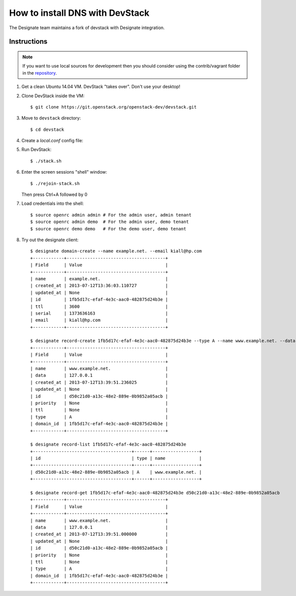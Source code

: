 ..
    Copyright 2013 Hewlett-Packard Development Company, L.P.

    Licensed under the Apache License, Version 2.0 (the "License"); you may
    not use this file except in compliance with the License. You may obtain
    a copy of the License at

        http://www.apache.org/licenses/LICENSE-2.0

    Unless required by applicable law or agreed to in writing, software
    distributed under the License is distributed on an "AS IS" BASIS, WITHOUT
    WARRANTIES OR CONDITIONS OF ANY KIND, either express or implied. See the
    License for the specific language governing permissions and limitations
    under the License.

.. _devstack:

================================
How to install DNS with DevStack
================================

The Designate team maintains a fork of devstack with Designate integration.

Instructions
~~~~~~~~~~~~

.. note::

    If you want to use local sources for development then you should consider
    using the contrib/vagrant folder in the
    `repository <https://git.openstack.org/openstack/designate>`_.

1. Get a clean Ubuntu 14.04 VM. DevStack "takes over". Don't use your desktop!

2. Clone DevStack inside the VM::

   $ git clone https://git.openstack.org/openstack-dev/devstack.git

3. Move to ``devstack`` directory::

   $ cd devstack

4. Create a `local.conf` config file:

   .. literalinclude:: ../../../contrib/vagrant/local.conf
       :language: bash

5. Run DevStack::

   $ ./stack.sh

6. Enter the screen sessions "shell" window::

   $ ./rejoin-stack.sh

   Then press Ctrl+A followed by 0

7. Load credentials into the shell::

   $ source openrc admin admin # For the admin user, admin tenant
   $ source openrc admin demo  # For the admin user, demo tenant
   $ source openrc demo demo   # For the demo user, demo tenant

8. Try out the designate client::

       $ designate domain-create --name example.net. --email kiall@hp.com
       +------------+--------------------------------------+
       | Field      | Value                                |
       +------------+--------------------------------------+
       | name       | example.net.                         |
       | created_at | 2013-07-12T13:36:03.110727           |
       | updated_at | None                                 |
       | id         | 1fb5d17c-efaf-4e3c-aac0-482875d24b3e |
       | ttl        | 3600                                 |
       | serial     | 1373636163                           |
       | email      | kiall@hp.com                         |
       +------------+--------------------------------------+

       $ designate record-create 1fb5d17c-efaf-4e3c-aac0-482875d24b3e --type A --name www.example.net. --data 127.0.0.1
       +------------+--------------------------------------+
       | Field      | Value                                |
       +------------+--------------------------------------+
       | name       | www.example.net.                     |
       | data       | 127.0.0.1                            |
       | created_at | 2013-07-12T13:39:51.236025           |
       | updated_at | None                                 |
       | id         | d50c21d0-a13c-48e2-889e-0b9852a05acb |
       | priority   | None                                 |
       | ttl        | None                                 |
       | type       | A                                    |
       | domain_id  | 1fb5d17c-efaf-4e3c-aac0-482875d24b3e |
       +------------+--------------------------------------+

       $ designate record-list 1fb5d17c-efaf-4e3c-aac0-482875d24b3e
       +--------------------------------------+------+------------------+
       | id                                   | type | name             |
       +--------------------------------------+------+------------------+
       | d50c21d0-a13c-48e2-889e-0b9852a05acb | A    | www.example.net. |
       +--------------------------------------+------+------------------+

       $ designate record-get 1fb5d17c-efaf-4e3c-aac0-482875d24b3e d50c21d0-a13c-48e2-889e-0b9852a05acb
       +------------+--------------------------------------+
       | Field      | Value                                |
       +------------+--------------------------------------+
       | name       | www.example.net.                     |
       | data       | 127.0.0.1                            |
       | created_at | 2013-07-12T13:39:51.000000           |
       | updated_at | None                                 |
       | id         | d50c21d0-a13c-48e2-889e-0b9852a05acb |
       | priority   | None                                 |
       | ttl        | None                                 |
       | type       | A                                    |
       | domain_id  | 1fb5d17c-efaf-4e3c-aac0-482875d24b3e |
       +------------+--------------------------------------+
